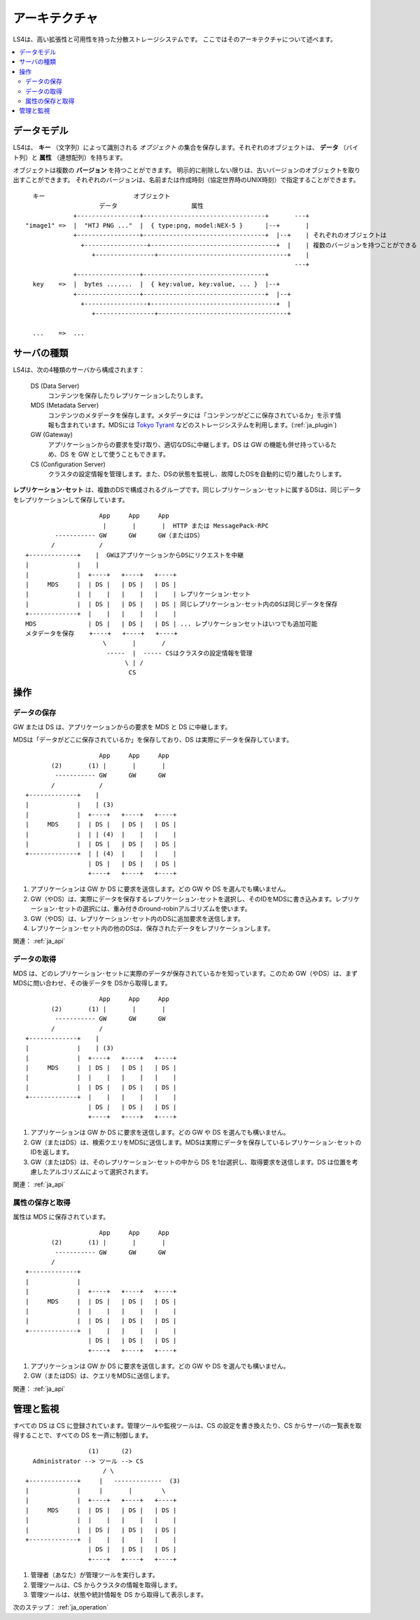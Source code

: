 .. _ja_arch:

アーキテクチャ
========================

LS4は、高い拡張性と可用性を持った分散ストレージシステムです。
ここではそのアーキテクチャについて述べます。

.. contents::
   :backlinks: none
   :local:

データモデル
----------------------

LS4は、 **キー** （文字列）によって識別される *オブジェクト* の集合を保存します。それぞれのオブジェクトは、 **データ** （バイト列）と **属性** （連想配列）を持ちます。

オブジェクトは複数の **バージョン** を持つことができます。
明示的に削除しない限りは、古いバージョンのオブジェクトを取り出すことができます。
それぞれのバージョンは、名前または作成時刻（協定世界時のUNIX時刻）で指定することができます。

::

      キー                        オブジェクト
                        データ                    属性
                 +-----------------+---------------------------------+       ---+
    "image1" =>  |  "HTJ PNG ..."  |  { type:png, model:NEX-5 }      |--+       |
                 +-----------------+---------------------------------+  |--+    | それぞれのオブジェクトは
                   +-----------------+----------------------------------+  |    | 複数のバージョンを持つことができる
                      +----------------+-----------------------------------+    |
                                                                             ---+
                 +-----------------+---------------------------------+
      key    =>  |  bytes .......  |  { key:value, key:value, ... }  |--+
                 +-----------------+---------------------------------+  |--+
                   +-----------------+----------------------------------+  |
                      +----------------+-----------------------------------+
    
      ...    =>  ...


サーバの種類
----------------------

LS4は、次の4種類のサーバから構成されます：

  DS (Data Server)
    コンテンツを保存したりレプリケーションしたりします。
  MDS (Metadata Server)
    コンテンツのメタデータを保存します。メタデータには「コンテンツがどこに保存されているか」を示す情報も含まれています。MDSには `Tokyo Tyrant <http://fallabs.com/tokyotyrant/>`_ などのストレージシステムを利用します。(:ref:`ja_plugin`)
  GW (Gateway)
    アプリケーションからの要求を受け取り、適切なDSに中継します。DS は GW の機能も併せ持っているため、DS を GW として使うこともできます。
  CS (Configuration Server)
    クラスタの設定情報を管理します。また、DSの状態を監視し、故障したDSを自動的に切り離したりします。

**レプリケーション･セット** は、複数のDSで構成されるグループです。同じレプリケーション･セットに属するDSは、同じデータをレプリケーションして保存しています。

::

                        App     App     App
                         |       |       |  HTTP または MessagePack-RPC
            ----------- GW      GW      GW（またはDS）
           /            /
    +-------------+    |  GWはアプリケーションからDSにリクエストを中継
    |             |    |
    |             |  +----+   +----+   +----+
    |     MDS     |  | DS |   | DS |   | DS |
    |             |  |    |   |    |   |    | レプリケーション･セット
    |             |  | DS |   | DS |   | DS | 同じレプリケーション･セット内のDSは同じデータを保存
    +-------------+  |    |   |    |   |    |
    MDS              | DS |   | DS |   | DS | ... レプリケーションセットはいつでも追加可能
    メタデータを保存	+----+   +----+   +----+
                         \       |       /
                          -----  |  ----- CSはクラスタの設定情報を管理
                               \ | /
                                CS


操作
----------------------

データの保存
^^^^^^^^^^^^^^^^^^^^^^

GW または DS は、アプリケーションからの要求を MDS と DS に中継します。

MDSは「データがどこに保存されているか」を保存しており、DS は実際にデータを保存しています。

::

                        App     App     App
           (2)       (1) |       |       |
            ----------- GW      GW      GW
           /            /
    +-------------+    |
    |             |    | (3)
    |             |  +----+   +----+   +----+
    |     MDS     |  | DS |   | DS |   | DS |
    |             |  | | (4)  |    |   |    |
    |             |  | DS |   | DS |   | DS |
    +-------------+  | | (4)  |    |   |    |
                     | DS |   | DS |   | DS |
                     +----+   +----+   +----+

1. アプリケーションは GW か DS に要求を送信します。どの GW や DS を選んでも構いません。
2. GW（やDS）は、実際にデータを保存するレプリケーション･セットを選択し、そのIDをMDSに書き込みます。レプリケーション･セットの選択には、重み付きのround-robinアルゴリズムを使います。
3. GW（やDS）は、レプリケーション･セット内のDSに追加要求を送信します。
4. レプリケーション･セット内の他のDSは、保存されたデータをレプリケーションします。

関連： :ref:`ja_api`


データの取得
^^^^^^^^^^^^^^^^^^^^^^

MDS は、どのレプリケーション･セットに実際のデータが保存されているかを知っています。このため GW（やDS）は、まずMDSに問い合わせ、その後データを DSから取得します。

::

                        App     App     App
           (2)       (1) |       |       |
            ----------- GW      GW      GW
           /            /
    +-------------+    |
    |             |    | (3)
    |             |  +----+   +----+   +----+
    |     MDS     |  | DS |   | DS |   | DS |
    |             |  |    |   |    |   |    |
    |             |  | DS |   | DS |   | DS |
    +-------------+  |    |   |    |   |    |
                     | DS |   | DS |   | DS |
                     +----+   +----+   +----+

1. アプリケーションは GW か DS に要求を送信します。どの GW や DS を選んでも構いません。
2. GW（またはDS）は、検索クエリをMDSに送信します。MDSは実際にデータを保存しているレプリケーション･セットのIDを返します。
3. GW（またはDS）は、そのレプリケーション･セットの中から DS を1台選択し、取得要求を送信します。DS は位置を考慮したアルゴリズムによって選択されます。

.. （TODO: See HowTo Geo-redundancy）

関連： :ref:`ja_api`


属性の保存と取得
^^^^^^^^^^^^^^^^^^^^^^

属性は MDS に保存されています。

::

                        App     App     App
           (2)       (1) |       |       |
            ----------- GW      GW      GW
           /
    +-------------+
    |             |
    |             |  +----+   +----+   +----+
    |     MDS     |  | DS |   | DS |   | DS |
    |             |  |    |   |    |   |    |
    |             |  | DS |   | DS |   | DS |
    +-------------+  |    |   |    |   |    |
                     | DS |   | DS |   | DS |
                     +----+   +----+   +----+

1. アプリケーションは GW か DS に要求を送信します。どの GW や DS を選んでも構いません。
2. GW（またはDS）は、クエリをMDSに送信します。

関連： :ref:`ja_api`


管理と監視
----------------------

すべての DS は CS に登録されています。管理ツールや監視ツールは、CS の設定を書き換えたり、CS からサーバの一覧表を取得することで、すべての DS を一斉に制御します。

::

                     (1)      (2)
      Administrator --> ツール --> CS
                         / \
    +-------------+     |   -------------  (3)
    |             |     |       |        \
    |             |  +----+   +----+   +----+
    |     MDS     |  | DS |   | DS |   | DS |
    |             |  |    |   |    |   |    |
    |             |  | DS |   | DS |   | DS |
    +-------------+  |    |   |    |   |    |
                     | DS |   | DS |   | DS |
                     +----+   +----+   +----+

1. 管理者（あなた）が管理ツールを実行します。
2. 管理ツールは、CS からクラスタの情報を取得します。
3. 管理ツールは、状態や統計情報を DS から取得して表示します。


次のステップ： :ref:`ja_operation`

